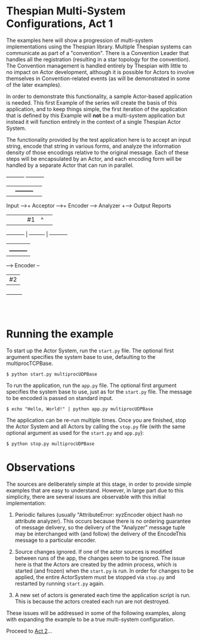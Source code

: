 * Thespian Multi-System Configurations, Act 1

The examples here will show a progression of multi-system
implementations using the Thespian library.  Multiple Thespian systems
can communicate as part of a "convention".  There is a Convention
Leader that handles all the registration (resulting in a star topology
for the convention).  The Convention management is handled entirely by
Thespian with little to no impact on Actor development, although it is
possible for Actors to involve themselves in Convention-related events
(as will be demonstrated in some of the later examples).

In order to demonstrate this functionality, a sample Actor-based
application is needed.  This first Example of the series will create
the basis of this application, and to keep things simple, the first
iteration of the application that is defined by this Example will
*not* be a multi-system application but instead it will function
entirely in the context of a single Thespian Actor System.

The functionality provided by the test application here is to accept
an input string, encode that string in various forms, and analyze the
information density of those encodings relative to the original
message.  Each of these steps will be encapsulated by an Actor, and
each encoding form will be handled by a separate Actor that can run in
parallel.

            +----------+                      +----------+
            |          |      +---------+     |          |
  Input --->+ Acceptor +--+-->+ Encoder +---->+ Analyzer +---> Output Reports
            |          |  |   |   #1    |  ^  |          |
            +----------+  |   +---------+  |  +----------+
                          |                |
                          |   +---------+  |
                          +-->+ Encoder +--+
                              |   #2    |
                              +---------+
                                  :
                                  :

* Running the example

To start up the Actor System, run the ~start.py~ file.  The optional
first argument specifies the system base to use, defaulting to the
multiprocTCPBase.

#+BEGIN_EXAMPLE
$ python start.py multiprocUDPBase
#+END_EXAMPLE

To run the application, run the ~app.py~ file.  The optional first
argument specifies the system base to use, just as for the ~start.py~
file.  The message to be encoded is passed on standard input.

#+BEGIN_EXAMPLE
$ echo "Hello, World!" | python app.py multiprocUDPBase
#+END_EXAMPLE

The application can be re-run multiple times.  Once you are finished,
stop the Actor System and all Actors by calling the ~stop.py~ file
(with the same optional argument as used for the ~start.py~ and
~app.py~):

#+BEGIN_EXAMPLE
$ python stop.py multiprocUDPBase
#+END_EXAMPLE

* Observations

The sources are deliberately simple at this stage, in order to provide
simple examples that are easy to understand.  However, in large part
due to this simplicity, there are several issues are observable with
this initial implementation:

1. Periodic failures (usually "AttributeError: xyzEncoder object hash
   no attribute analyzer).  This occurs because there is no ordering
   guarantee of message delivery, so the delivery of the "Analyzer"
   message tuple may be interchanged with (and follow) the delivery of
   the EncodeThis message to a particular encoder.

2. Source changes ignored.  If one of the actor sources is modified
   between runs of the app, the changes seem to be ignored.  The issue
   here is that the Actors are created by the admin process, which is
   started (and frozen) when the ~start.py~ is run.  In order for
   changes to be applied, the entire ActorSystem must be stopped via
   ~stop.py~ and restarted by running ~start.py~ again.

3. A new set of actors is generated each time the application script
   is run.  This is because the actors created each run are not
   destroyed.

These issues will be addressed in some of the following examples,
along with expanding the example to be a true multi-system
configuration.

Proceed to [[file:../act2/README.org][Act 2]]...
